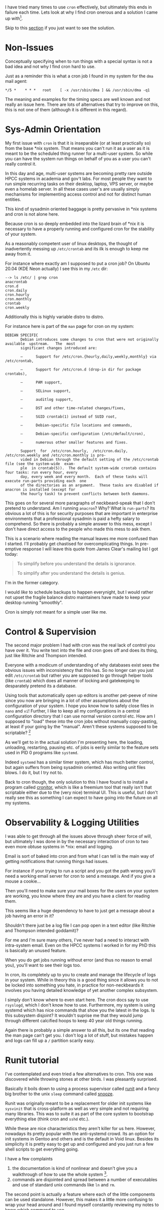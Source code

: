 
I have tried many times to use ~cron~ effectively, but ultimately this
ends in failure each time. Lets look at why I find cron onerous and
a solution I came up with[fn:1].

Skip to this [[#solution][section]] if you just want to see the solution.

* Non-Issues

Conceptually specifying when to run things with a special syntax
is not a bad idea and not why I find cron hard to use.

Just as a reminder this is what a cron job I found in my system for
the ~dma~ mail agent:

#+begin_src crontab
  ,*/5 *	* * *	root	[ -x /usr/sbin/dma ] && /usr/sbin/dma -q1
#+end_src

The meaning and examples for the timing specs are well known and not
really an issue here. There are lots of alternatives that try to
improve on this, this is not one of them (although it is different in
this regard).

* Sys-Admin Orientation

My first issue with ~cron~ is that it is inseparable (or at least
practically so) from the base *nix system. That means you can't run it
as a user as it is meant to be the scheduled thing runner for a
multi-user system. So while you can have the system run things on
behalf of you as a user you can't really control it.



In this day and age, multi-user systems are becoming pretty rare
outside HPCC systems in academia and gov't labs. For most people they
want to run simple recurring tasks on their desktop, laptop, VPS
server, or maybe even a homelab server. In all these cases user's are
usually simply mechanisms for implementing access control and not for
distinct human entities.

This kind of sysadmin oriented baggage is pretty pervasive in *nix
systems and cron is not alone here.

Because cron is so deeply embedded into the lizard brain of *nix it is
necessary to have a properly running and configured cron for the
stability of your system.

As a reasonably competent user of linux desktops, the thought of
inadvertently messing up ~/etc/crontab~ and its ilk is enough to keep
me away from it.

For instance where exactly am I supposed to put a cron job? On Ubuntu
20.04 (KDE Neon actually) I see this in my ~/etc~ dir:

#+begin_example
  --> ls /etc/ | grep cron
  anacrontab
  cron.d
  cron.daily
  cron.hourly
  cron.monthly
  crontab
  cron.weekly
#+end_example

Additionally this is highly variable distro to distro.

For instance here is part of the ~man~ page for cron on my system:


#+begin_example
DEBIAN SPECIFIC
       Debian introduces some changes to cron that were not originally available  upstream.   The  most
       significant changes introduced are:

       —      Support for /etc/cron.{hourly,daily,weekly,monthly} via /etc/crontab,

       —      Support for /etc/cron.d (drop-in dir for package crontabs),

       —      PAM support,

       —      SELinux support,

       —      auditlog support,

       —      DST and other time-related changes/fixes,

       —      SGID crontab(1) instead of SUID root,

       —      Debian-specific file locations and commands,

       —      Debian-specific configuration (/etc/default/cron),

       —      numerous other smaller features and fixes.

       Support  for  /etc/cron.hourly,  /etc/cron.daily, /etc/cron.weekly and /etc/cron.monthly is pro‐
       vided in Debian through the default setting of the /etc/crontab file (see the system-wide  exam‐
       ple  in crontab(5)).  The default system-wide crontab contains four tasks: run every hour, every
       day, every week and every month.  Each of these tasks will execute run-parts providing each  one
       of the directories as an argument.  These tasks are disabled if anacron is installed (except for
       the hourly task) to prevent conflicts between both daemons.
#+end_example

This goes on for several more paragraphs of neckbeard-speak that I
don't pretend to understand. Am I running ~anacron~? Why? What is
~run-parts~? Its obvious a lot of this is for security purposes that
are important in enterprise environments that a professional sysadmin
is paid a hefty salary to comprehend.  So there is probably a simple
answer to this mess, except I don't have direct access to the people
who made this mess to ask them.

This is a scenario where reading the manual leaves me more confused
than I started. I'll probably get chastised for overcomplicating
things. In pre-emptive response I will leave this quote from James
Clear's mailing list I got today:

#+begin_quote
To simplify before you understand the details is ignorance.

To simplify after you understand the details is genius.
#+end_quote

I'm in the former category.

I would /like/ to schedule backups to happen everynight, but I would
rather not upset the fragile balance distro maintainers have made to
keep your desktop running "smoothly".

Cron is simply not meant for a simple user like me.


* Control & Supervision

The second major problem I had with cron was the real lack of control
you have over it. You write text into the file and cron goes off and
does its thing, just like Ritchie and Thompson intended.

Everyone with a modicum of understanding of why databases exist sees
the obvious issues with inconsistency that this has. So no longer can
you just edit ~/etc/crontab~ but rather you are supposed to go through
helper tools (like ~crontab~) which does all manner of locking and
gatekeeping to desparately pretend its a database.

Using tools that automatically open up editors is another pet-peeve of
mine since you now are bringing in a lot of other assumptions about
the configuration of your system. I hope you know how to safely close
files in ~nano~ and ~vi~!  Further, I like to keep all my
configurations in a central configuration directory that I can use
normal version control etc. How am I supposed to "load" these into the
cron jobs without manually copy-pasting, at least if your going by the
"manual". Aren't these systems supposed to be scriptable? [fn:2]

As we'll get to in the actual solution I'm presenting here, the
loading, unloading, restarting, pausing etc. of jobs is eerily similar
to the feature sets used in PID 0 programs like ~systemd~.

Indeed ~systemd~ has a similar timer system, which has much better
control, but again suffers from being sysadmin oriented. Also writing
unit files blows. I do it, but I try not to.

Back to cron though, the only solution to this I have found is to
install a program called [[https://cronitor.io/][cronitor]], which is like a freemium tool that
really isn't that scriptable either due to the (very nice) terminal
UI. This is useful, but I don't really see this as something I can
expect to have going into the future on all my systems.

* Observability & Logging Utilities

I was able to get through all the issues above through sheer force of
will, but ultimately I was done in by the necessary interaction of
cron to two even more obtuse systems in *nix: email and logging.

Email is sort of baked into cron and from what I can tell is the main
way of getting notifications that running things had issues.

For instance if your trying to run a script and you got the path wrong
you'll need a working email server for cron to send a message. And if
you give a mouse a cookie...

Then you'll need to make sure your mail boxes for the users on your
system are working, you know where they are and you have a client for
reading them.

This seems like a huge dependency to have to just get a message about
a job having an error in it?

Shouldn't there just be a log file I can pop open in a text editor
(like Ritchie and Thompson intended goddamit)?

For me and I'm sure many others, I've never had a need to interact
with intra-system email. Even on the HPCC systems I worked in for my
PhD this is basically an unused feature.


When you do get jobs running without error (and thus no reason to
email you), you'll want to see their logs too.

In cron, its completely up to you to create and manage the lifecycle
of logs in your system. While in theory this is a good thing since it
allows you to not be locked into something you hate, in practice for
non-neckbeards it involves you having detailed knowledge of yet
another complex subsystem.

I simply don't know where to even start here. The cron docs say to use
~rsyslogd~, which I don't know how to use. Furthermore, my system is
using systemd which has nice commands that show you the latest in the
logs. Is this subsystem disjoint? It wouldn't suprise me that they
would jump through different calcified hoops to keep 40 year old
things running.

Again there is probably a simple answer to all this, but its one that
reading the man page can't get you. I don't log a lot of stuff, but
mistakes happen and logs can fill up a ~/~ partition scarily easy.


* Runit tutorial

I've contemplated and even tried a few alternatives to cron. This one
was discovered while throwing stones at other birds. I was pleasantly
surprised.

Basically it boils down to using a process supervisor called [[http://smarden.org/runit/][runit]]
and a fancy big brother to the unix ~sleep~ command called [[https://github.com/leahneukirchen/snooze][snooze]].

Runit was originally meant to be a replacement for older init systems
like ~sysvinit~ that is cross-platform as well as very simple and not
requiring many libraries. This was to suite it as part of the core
system to bootstrap everything else (think cron and ~sshd~ etc.).

While these are nice characteristics they aren't killer for us
here. However, nowadays its pretty popular with the anti-systemd
crowd. Its an option for init systems in Gentoo and others and is the
default in Void linux. Besides its simplicity it is pretty easy to get
up and configured and you just run a few shell scripts to get
everything going.

I have a few complaints

1. the documentation is kind of nonlinear and doesn't give you a
  walkthrough of how to use the whole system [fn:3].
2. commands are disjointed and spread between a number of executables
  and use of standard unix commands like ~ln~ and ~rm~.

The second point is actually a feature where each of the little
components can be used standalone. However, this makes it a little
more confusing to wrap your head around and I found myself constantly
reviewing my notes to know which command to use.

I solved this with a few shell functions, but I would like to see a
wrapper CLI to make it a little centralized conceptually (and to add a
few convenience features) for those that would want it.

Reading these articles also helped in understanding it:

- https://www.mikeperham.com/2014/07/07/use-runit/
- https://rubyists.github.io/2011/05/02/runit-for-ruby-and-everything-else.html

Even after reading these I had to muck around and figure a bunch of
little details out so I thought I would throw my own little tutorial
on the pile to hopefully save some people's time and make runit a
little more approachable.

Luckily on Ubuntu 20.04 its really easy to get runit installed and
running as a systemd service. Just install using apt:

#+begin_src bash
  sudo apt install runit
#+end_src

This even starts the service:

#+begin_src bash
  sudo systemctl status runit
  sudo journalctl -u runit
#+end_src

Normally there are 3 /stages/ (i.e. states) runit has:

1. Single run tasks on startup
2. Process supervision: starting, stopping, restarting services
3. Shutting services down as the system goes down

Because we aren't using runit as a PID 0 init system, we only care
about stage 2 & 3. The ~apt~ installation takes care of this for us
thankfully.

So you should see the following directories appear:

- ~/etc/runit~ :: stages and runlevel stuff, ignore this (for now).
- ~/etc/sv~ :: The services directory, this is where you author things.
- ~/etc/service~ :: This is where "enabled" services are put.

I'll call these different directories by the environment variable I
refer to them as. I put this in my ~~/.profile~:

#+begin_src sh
  ## runit known env variables

  # the active service directory to query for state, this is what it is
  # default, but I like to set so its easier for me to disable services
  export SVDIR="/etc/service"

  # SNIPPET: the normal wait time
  # export SVWAIT=7

  ## my vars, not recognized by any runit tools

  # this is the standard directory of where services are put for the
  # system. The SerVice LIBrary
  export SVLIB="/etc/sv"

  # log dir
  export SVLOG_SYS_DIR="/var/local/log/runit"

#+end_src

To define a *service* you make a directory in ~SVLIB~ with some
specially named shell scripts. Mine has these directories in it:

#+begin_example
  --> ls $SVLIB
  backup  hello  printer_live  recollindex  test_env
#+end_example

Each one is a specific service. Lets first look at ~hello~ to get a
simple picture of what these are:

#+begin_example
--> ls $SVLIB/hello
finish  log  run  supervise
#+end_example

The most important one is ~run~ which is a shell script:

#+begin_src sh
  #!/bin/sh

  # run the service
  while :
  do
      echo "Hello"
      sleep 2
  done
#+end_src

This just prints "Hello" to stdout and then waits 2 seconds.

This service isn't being run yet. For that you need to put it into the
~SVDIR~:

#+begin_src sh
sudo ln -s -f "$SVLIB/hello" "$SVDIR/"
#+end_src

You can check the status of the service with the ~sv~ command:

#+begin_example
--> sudo sv status $SVDIR/hello
run: /etc/service/hello: (pid 664634) 193s
#+end_example

You can check the status of all services similarly:

#+begin_src sh
sudo sv status $SVDIR/*
#+end_src

If you see this:

#+begin_example
--> sudo sv status $SVDIR/hello
down: /etc/service/hello: 1s, normally up, want up
#+end_example

There is something wrong with your run script.

Looking at ~sudo systemctl status runit~ and ~sudo journalctl -u
runit~ could usually help me figure the issue out (no email!!!).

Once its working you should see the "Hello"s on the log for runit if
you aren't logging this service:

#+begin_example
--> sudo journalctl -u runit | tail
Oct 23 16:49:30 ostrich 2[664634]: Hello
Oct 23 16:49:32 ostrich 2[664634]: Hello
Oct 23 16:49:34 ostrich 2[664634]: Hello
Oct 23 16:49:36 ostrich 2[664634]: Hello
Oct 23 16:49:38 ostrich 2[664634]: Hello
Oct 23 16:49:40 ostrich 2[664634]: Hello
Oct 23 16:49:42 ostrich 2[664634]: Hello
Oct 23 16:49:44 ostrich 2[664634]: Hello
Oct 23 16:49:46 ostrich 2[664634]: Hello
Oct 23 16:49:48 ostrich 2[664634]: Hello
#+end_example

Next you'll have the ~finish~ script which is just what should be run
at the end of the script:

#+begin_src sh
#!/bin/sh

echo "Shutting Down"
#+end_src

We don't have anything to do really so we just write a message. But
you could do cleanup stuff here if you want.

Last the logging spec. This is a subdirectory called ~log~:

#+begin_example
--> tree $SVLIB/hello/log
/etc/sv/hello/log
├── run
└── supervise [error opening dir]

1 directory, 1 file
#+end_example

Where again the ~run~ is a shell script:

#+begin_src sh
  #!/bin/sh

  exec svlogd -tt /var/local/log/runit/hello
#+end_src

To keep things simple this is what you want. In general you could swap
out different logging daemons other than ~svlogd~ (which comes with
runit), but I don't see a reason to and this Just Works™. Basically
runit will create this as a separate service, but just knows how to
pipe around outputs now.

If you add these and then reload the services:

#+begin_src sh
sudo sv reload $SVDIR/hello
#+end_src

You'll stop seeing "Hello" in the runit system log, and start seeing
it in the log file we configured:

#+begin_example
  sudo less +F "$SVLOG_SYS_DIR/hello/current"
  # or
  sudo tail -f "$SVLOG_SYS_DIR/hello/current"
#+end_example

Before we go over configuring the logging daemon (that ~sysvlogd~
thing we ran in ~log/run~) I should mention all those ~supervise~ dirs
that were laying around.

These basically are the locks and other control data that runit uses
to manage the services. Don't mess with them. They are owned by root
anyways. One thing you can do if you think you messed things up is to
disable the service and remove them all to start fresh:

#+begin_src sh
  sudo rm -rf $SVDIR/hello
  rm -rf $SVLIB/hello/supervise
  rm -rf $SVLIB/hello/log/supervise
#+end_src

Now one last thing is to configure the log. This file doesn't go in
the service directory (~SVLIB~) but the directory where the logs
are. So make this file ~SVLOG_SYS_DIR/hello/config~ and it should have
something like this:

#+begin_src fundamental
  # max size in bytes
  s100000

  # keep max of 10 files
  n10

  # minimum of 5 files
  N5

  # rotate every number of seconds
  t86400

  # prepend each log message with the characters
  pHELLO::
#+end_src

This lets you rotate logs and control file sizes. Its a really not
nice file format but I will forgive them considering they aren't using
any libraries for TOML or YAML parsing or such things. Again something
I would improve on for non PID 0 usage.

With this all in place you'll see something like this in
~SVLOG_SYS_DIR/hello~:

#+begin_example
  --> sudo tree $SVLOG_SYS_DIR/hello
  /var/local/log/runit/hello
  ├── @400000005f929f2c12d2041c.s
  ├── @400000005f92b3043a84c42c.s
  ├── @400000005f92c6dd22d71b04.s
  ├── @400000005f92dab60d0ce77c.s
  ├── @400000005f92ee8f37dec1dc.s
  ├── @400000005f93026921e78ae4.s
  ├── @400000005f931643127f5bf4.s
  ├── @400000005f932a1d27cdd3b4.s
  ├── @400000005f933df70f77ffc4.s
  ├── @400000005f933e0a239542b4.s
  ├── config
  ├── current
  └── lock
#+end_example

Where those ID named files are the rotated logs.


Now that we're done with the runit tutorial lets show you how to make
a timer service that acts like a cron job.

* Timer Services With Runit and Snooze
:PROPERTIES:
:CUSTOM_ID: solution
:END:

~snooze~ was also available in the Ubuntu package index so we just
install with apt:

#+begin_src sh
  sudo apt install snooze
#+end_src

Otherwise its very basic C so should be trivial to compile and
install.

First lets just right a timer script that runs a command every 40
seconds seconds with ~sleep~ and then we can just replace ~sleep~ with
~snooze~. Our ~run~ script is then:

#+begin_src sh
  #!/bin/sh

  echo "Sleeping until time to run"
  sleep 40

  /home/user/.local/bin/run_thing

  echo "Finished with task"
#+end_src

Because we are running this script as a service and the job of a
service manager is to restart failing services, this script will just
run over and over. There really wasn't a need for the while loop in
our ~hello~ example.

Now to make this "cron-like" we replace ~sleep~ with ~snooze~:

#+begin_src sh
  #!/bin/sh

  echo "Sleeping until time to run"
  snooze

  /home/user/.local/bin/run_thing

  echo "Finished with task"
#+end_src

Where the default of ~snooze~ is just to block until midnight every
night (that is hour zero). So basically its just calculating how long
it is until midnight and sleeping until then. Pretty simple right?
Once snoozing is over the command will run the task will terminate,
get restarted and then will snooze again until next time.

You can see all the options for configuring when ~snooze~ will sleep
until in its docs and man page (this one is actually readable). But
for instance you can set it sleep until 3 AM on Mondays and Thursdays:

#+begin_src sh
  snooze -w1,4 -H3 
#+end_src

Something else I like to do is have it run a number of jobs in serial
as a cycle. Where you would have to have multiple cron jobs to achieve
this you can do it in one script with this method.

I have a two print jobs every week to keep the heads from drying
out. Black and white on Monday and color on Thursday at noon.

#+begin_src sh
  #!/bin/sh

  echo "Snoozing until time to print"
  snooze -w1 -H12

  echo "Printing black and white test page"

  # black and white
  lp /home/salotz/testpage_bw.pdf


  echo "Snoozing until next print job"
  snooze -w4 -H12

  echo "Printing RBG color test page"

  # color: RBG
  lp /home/salotz/testpage_color_rbg.pdf

  echo "End of run script job cycle"
#+end_src

With cron you'd have something like [fn:4]:

#+begin_src crontab
  0 12 * * 1 salotz lp /home/salotz/testpage_bw.pdf
  0 12 * * 4 salotz lp /home/salotz/testpage_color_rbg.pdf
#+end_src

So the syntax for snooze is actually pretty similar and perhaps a
little cleaner and semantic.

So just to review: By avoiding cron we've avoided some of the most
difficult and finnicky sysadmin tasks in linux, namely email and
logging, and traded them for runit. I think its a fair trade and as
we've seen setting up runit is trivial in Ubuntu (and likely other
distros).

I can definitely see now why runit has fierce supporters. I'll
definitely be using it for situations I would normally use systemd as
well. While I'm not going to be running Void linux on my desktop any
time soon its a good candidate for inside of containers.

* Final Notes

As I mentioned I am not a grey-neckbeard and so if I've made any gross
oversights in my claims, please let me know in the comments. I would
love to like cron more.

* Comments

Comments are implemented as a mailing list hosted on sourcehut:
https://lists.sr.ht/~salotz/salotz.info_comments-section

Comments are for the whole website so start your subject line with:
~[runit_snooze]~ for this post.

* Footnotes

[fn:4] No I didn't do that myself, of course I used this https://crontab.guru/. 

[fn:3] It only has How-To Guides and Reference according to this classification: https://documentation.divio.com/

[fn:2] Every shell script is a scar:

#+begin_src sh
  master_tab="$(cat << EOF
  $(cat $CONFIGS_LIB_DIR/cron/header.crontab)
  $(cat $CONFIGS_LIB_DIR/cron/misc.crontab)
  $(cat $CONFIGS_LIB_DIR/cron/my.crontab)
  EOF
  )"

  # then write to the crontab file after cleaning it out
  (crontab -r && crontab -l 2>/dev/null; echo "$master_tab") | crontab -

#+end_src

[fn:1] Well, the idea was hinted at in the ~snooze~ README but I put
it together.
